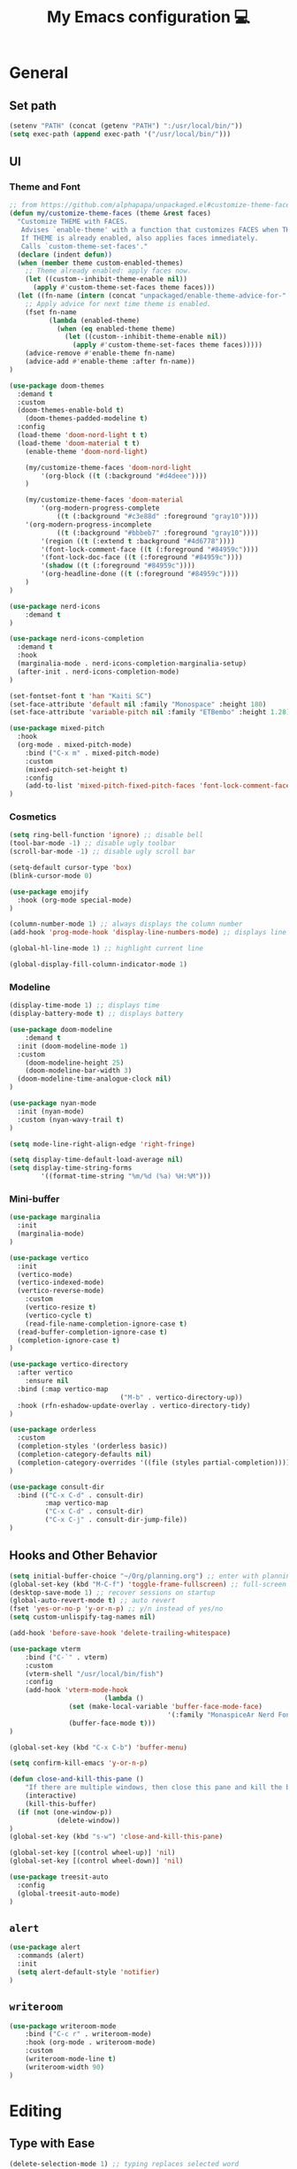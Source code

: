 # -*- buffer-read-only: t -*-
#+TITLE: My Emacs configuration 💻

* General
** Set path
#+BEGIN_SRC emacs-lisp
(setenv "PATH" (concat (getenv "PATH") ":/usr/local/bin/"))
(setq exec-path (append exec-path '("/usr/local/bin/")))
#+END_SRC
** UI
*** Theme and Font
#+BEGIN_SRC emacs-lisp
;; from https://github.com/alphapapa/unpackaged.el#customize-theme-faces
(defun my/customize-theme-faces (theme &rest faces)
  "Customize THEME with FACES.
   Advises `enable-theme' with a function that customizes FACES when THEME is enabled.
   If THEME is already enabled, also applies faces immediately.
   Calls `custom-theme-set-faces'."
  (declare (indent defun))
  (when (member theme custom-enabled-themes)
    ;; Theme already enabled: apply faces now.
    (let ((custom--inhibit-theme-enable nil))
      (apply #'custom-theme-set-faces theme faces)))
  (let ((fn-name (intern (concat "unpackaged/enable-theme-advice-for-" (symbol-name theme)))))
    ;; Apply advice for next time theme is enabled.
    (fset fn-name
          (lambda (enabled-theme)
            (when (eq enabled-theme theme)
              (let ((custom--inhibit-theme-enable nil))
                (apply #'custom-theme-set-faces theme faces)))))
    (advice-remove #'enable-theme fn-name)
    (advice-add #'enable-theme :after fn-name))
)

(use-package doom-themes
  :demand t
  :custom
  (doom-themes-enable-bold t)
	(doom-themes-padded-modeline t)
  :config
  (load-theme 'doom-nord-light t t)
  (load-theme 'doom-material t t)
	(enable-theme 'doom-nord-light)

	(my/customize-theme-faces 'doom-nord-light
		'(org-block ((t (:background "#d4deee"))))
	)

	(my/customize-theme-faces 'doom-material
		'(org-modern-progress-complete
			((t (:background "#c3e88d" :foreground "gray10"))))
    '(org-modern-progress-incomplete
			((t (:background "#bbbeb7" :foreground "gray10"))))
		'(region ((t (:extend t :background "#4d6778"))))
		'(font-lock-comment-face ((t (:foreground "#84959c"))))
		'(font-lock-doc-face ((t (:foreground "#84959c"))))
		'(shadow ((t (:foreground "#84959c"))))
		'(org-headline-done ((t (:foreground "#84959c"))))
	)
)

(use-package nerd-icons
	:demand t
)

(use-package nerd-icons-completion
  :demand t
  :hook
  (marginalia-mode . nerd-icons-completion-marginalia-setup)
  (after-init . nerd-icons-completion-mode)
)

(set-fontset-font t 'han "Kaiti SC")
(set-face-attribute 'default nil :family "Monospace" :height 180)
(set-face-attribute 'variable-pitch nil :family "ETBembo" :height 1.28)

(use-package mixed-pitch
  :hook
  (org-mode . mixed-pitch-mode)
	:bind ("C-x m" . mixed-pitch-mode)
	:custom
	(mixed-pitch-set-height t)
	:config
	(add-to-list 'mixed-pitch-fixed-pitch-faces 'font-lock-comment-face)
)
#+END_SRC
*** Cosmetics
#+begin_src emacs-lisp
(setq ring-bell-function 'ignore) ;; disable bell
(tool-bar-mode -1) ;; disable ugly toolbar
(scroll-bar-mode -1) ;; disable ugly scroll bar

(setq-default cursor-type 'box)
(blink-cursor-mode 0)

(use-package emojify
  :hook (org-mode special-mode)
)

(column-number-mode 1) ;; always displays the column number
(add-hook 'prog-mode-hook 'display-line-numbers-mode) ;; displays line numbers

(global-hl-line-mode 1) ;; highlight current line

(global-display-fill-column-indicator-mode 1)
#+end_src
*** Modeline
#+BEGIN_SRC emacs-lisp
(display-time-mode 1) ;; displays time
(display-battery-mode t) ;; displays battery

(use-package doom-modeline
	:demand t
  :init (doom-modeline-mode 1)
  :custom
	(doom-modeline-height 25)
	(doom-modeline-bar-width 3)
  (doom-modeline-time-analogue-clock nil)
)

(use-package nyan-mode
  :init (nyan-mode)
  :custom (nyan-wavy-trail t)
)

(setq mode-line-right-align-edge 'right-fringe)

(setq display-time-default-load-average nil)
(setq display-time-string-forms
        '((format-time-string "%m/%d (%a) %H:%M")))
#+END_SRC
*** Mini-buffer
#+begin_src emacs-lisp
(use-package marginalia
  :init
  (marginalia-mode)
)

(use-package vertico
  :init
  (vertico-mode)
  (vertico-indexed-mode)
  (vertico-reverse-mode)
	:custom
	(vertico-resize t)
	(vertico-cycle t)
	(read-file-name-completion-ignore-case t)
  (read-buffer-completion-ignore-case t)
  (completion-ignore-case t)
)

(use-package vertico-directory
  :after vertico
	:ensure nil
  :bind (:map vertico-map
							("M-b" . vertico-directory-up))
  :hook (rfn-eshadow-update-overlay . vertico-directory-tidy)
)

(use-package orderless
  :custom
  (completion-styles '(orderless basic))
  (completion-category-defaults nil)
  (completion-category-overrides '((file (styles partial-completion))))
)

(use-package consult-dir
  :bind (("C-x C-d" . consult-dir)
         :map vertico-map
         ("C-x C-d" . consult-dir)
         ("C-x C-j" . consult-dir-jump-file))
)
#+end_src
** Hooks and Other Behavior
#+BEGIN_SRC emacs-lisp
(setq initial-buffer-choice "~/Org/planning.org") ;; enter with planning.org
(global-set-key (kbd "M-C-f") 'toggle-frame-fullscreen) ;; full-screen
(desktop-save-mode 1) ;; recover sessions on startup
(global-auto-revert-mode t) ;; auto revert
(fset 'yes-or-no-p 'y-or-n-p) ;; y/n instead of yes/no
(setq custom-unlispify-tag-names nil)

(add-hook 'before-save-hook 'delete-trailing-whitespace)

(use-package vterm
	:bind ("C-`" . vterm)
	:custom
	(vterm-shell "/usr/local/bin/fish")
	:config
	(add-hook 'vterm-mode-hook
						(lambda ()
               (set (make-local-variable 'buffer-face-mode-face)
										'(:family "MonaspiceAr Nerd Font"))
               (buffer-face-mode t)))
)

(global-set-key (kbd "C-x C-b") 'buffer-menu)

(setq confirm-kill-emacs 'y-or-n-p)

(defun close-and-kill-this-pane ()
	"If there are multiple windows, then close this pane and kill the buffer in it."
	(interactive)
	(kill-this-buffer)
  (if (not (one-window-p))
			(delete-window))
)
(global-set-key (kbd "s-w") 'close-and-kill-this-pane)

(global-set-key [(control wheel-up)] 'nil)
(global-set-key [(control wheel-down)] 'nil)

(use-package treesit-auto
  :config
  (global-treesit-auto-mode)
)
#+END_SRC
** =alert=
#+BEGIN_SRC emacs-lisp
(use-package alert
  :commands (alert)
  :init
  (setq alert-default-style 'notifier)
)
#+END_SRC
** =writeroom=
#+begin_src emacs-lisp
(use-package writeroom-mode
	:bind ("C-c r" . writeroom-mode)
	:hook (org-mode . writeroom-mode)
	:custom
	(writeroom-mode-line t)
	(writeroom-width 90)
)
#+end_src
* Editing
** Type with Ease
#+BEGIN_SRC emacs-lisp
(delete-selection-mode 1) ;; typing replaces selected word
(global-flycheck-mode 1)

(use-package flyspell
  :ensure nil
  :custom
  (ispell-program-name "hunspell")
	(ispell-really-hunspell t)
  :hook
  (prog-mode . flyspell-prog-mode)
	(text-mode . flyspell-mode)
  :config
  (dolist (my-list '((org-property-drawer-re)
                     ("=" "=") ("~" "~")
                     ("^#\\+BEGIN_SRC" . "^#\\+END_SRC")))
    (add-to-list 'ispell-skip-region-alist my-list))
)

(setq-default auto-fill-function 'do-auto-fill)
(setq-default fill-column 85)
(setq-default tab-width 2)

(electric-pair-mode 1)
(setq electric-pair-preserve-balance nil)

(use-package comment-dwim-2
  :bind
  ("M-;" . comment-dwim-2)
)
#+END_SRC
** Completion
#+BEGIN_SRC emacs-lisp
(use-package company
  :init
  (add-hook 'after-init-hook 'global-company-mode)
  :custom
  (company-dabbrev-downcase 0)
	(company-idle-delay 0.25)
	(company-minimum-prefix-length 4)
	(company-tooltip-align-annotations t)
	(emojify-company-tooltips-p t)
)

;; saves mini-buffer history
(use-package savehist
  :init (savehist-mode)
)

(use-package yasnippet
	:hook (prog-mode . yas-minor-mode)
)

(use-package which-key
  :ensure nil
  :diminish
  :custom
  (which-key-mode t)
  (which-key-add-column-padding 2)
  (which-key-allow-multiple-replacements t)
  (which-key-idle-delay 0.8)
  (which-key-min-display-lines 6)
  (which-key-side-window-slot -10)
)
#+END_SRC
** Quick dictionary
#+BEGIN_SRC emacs-lisp
(use-package define-word
  :bind ("C-c d" . define-word-at-point)
)

(use-package mw-thesaurus
  :bind ("C-c t" . mw-thesaurus-lookup-at-point)
)
#+END_SRC
** =markdown-mode=
#+BEGIN_SRC emacs-lisp
(use-package markdown-mode
  :commands (markdown-mode gfm-mode)
  :mode (("README\\.md\\'" . gfm-mode)
         ("\\.md\\'" . markdown-mode)
         ("\\.markdown\\'" . markdown-mode))
  :init (setq markdown-command "multimarkdown")
)
#+END_SRC
** =drag-stuff=
#+BEGIN_SRC emacs-lisp
(use-package drag-stuff
  :init (drag-stuff-global-mode 1)
  :bind (("<C-M-up>" . drag-stuff-up)
				 ("<C-M-down>" . drag-stuff-down))
)
#+END_SRC
** multicursor
#+BEGIN_SRC emacs-lisp
(use-package multiple-cursors
  :bind
  ("C-S-c C-S-c" . mc/edit-lines)
  ("C->" . mc/mark-next-like-this)
  ("C-<" . mc/mark-previous-like-this)
  ("C-c C-<" . mc/mark-all-like-this)
)
#+END_SRC
** rainbow mode
#+begin_src emacs-lisp
(use-package rainbow-mode
	:defer t
)
#+end_src
* PDF
#+begin_src emacs-lisp
(add-to-list
 'display-buffer-alist
 '("\\.pdf$*" (display-buffer-reuse-window display-buffer-in-side-window)
   (window-width . 0.5)
   (side . left)))

(use-package pdf-tools
	:defer t
	:mode  ("\\.pdf\\'" . pdf-view-mode)
)
#+end_src
* org
** Prerequisite
#+BEGIN_SRC
(global-font-lock-mode 1)
#+end_src
** Cosmetics for Org
#+begin_src emacs-lisp
(set-face-attribute 'org-block nil :foreground 'unspecified :inherit 'fixed-pitch)
(set-face-attribute 'org-table nil :inherit 'fixed-pitch)
(set-face-attribute 'org-formula nil :inherit 'fixed-pitch)
(set-face-attribute 'org-code nil :inherit '(shadow fixed-pitch))
(set-face-attribute 'org-verbatim nil :inherit '(shadow fixed-pitch))
(set-face-attribute 'org-special-keyword nil :inherit '(font-lock-comment-face fixed-pitch))
(set-face-attribute 'org-meta-line nil :inherit '(font-lock-comment-face fixed-pitch))
(set-face-attribute 'org-checkbox nil :inherit 'fixed-pitch)
#+end_src
** =org=
#+BEGIN_SRC emacs-lisp
(add-hook 'org-mode-hook
          (lambda () (run-hooks 'prog-mode-hook)))

(use-package org
  :init (org-clock-persistence-insinuate)
	:hook ((org-mode . org-indent-mode)
				 (org-mode . turn-on-org-cdlatex))
  :bind (("C-c l" . org-store-link)
         ("C-c a" . org-agenda)
         ("C-c c" . org-capture)
         ("C-c b" . org-switchb)
         ("C-c C-x C-o" . org-clock-out)
         )
	:custom
	(org-startup-indented t)
	(org-startup-with-inline-images t)
	(org-startup-folded t)
  (org-default-notes-file (concat org-directory "/notes.org"))

	(org-ellipsis "↴")

	(org-edit-src-content-indentation 0)
  (org-src-tab-acts-natively t)
	(org-src-fontify-natively t)
  (org-src-preserve-indentation t)

	(org-clock-persist 'history)
	(org-log-repeat nil)
	(org-agenda-span 1)
  (org-support-shift-select t)
  (org-todo-keywords (quote ((sequence "TODO" "IN PROGRESS" "PAUSED" "|" "DONE"))))
  (org-clock-idle-time 15)
	(org-agenda-skip-scheduled-if-done t)
	(org-agenda-skip-deadline-if-done t)
	(org-agenda-skip-scheduled-repeats-after-deadline t)
  (agenda-skip-scheduled-if-deadline-is-shown 'repeated-after-deadline)
  (inhibit-compacting-font-caches t)
	(org-refile-use-outline-path "file")
  (org-columns-default-format "%50ITEM(Task) %10Effort(Effort){:} %10CLOCKSUM")
	(org-refile-targets '((org-agenda-files :maxlevel . 3)))
	(org-outline-path-complete-in-steps nil)
  (org-agenda-files '("~/Org/planning.org" "~/Org/Research" "~/Org/OrgRoam"))
  :config
  (setq org-agenda-deadline-faces
        '((1.001 . error)
          (1.0 . org-warning)
          (0.5 . org-upcoming-deadline)
          (0.0 . org-upcoming-distant-deadline)))

	(defun org-journal-find-location ()
    (org-journal-new-entry t)
    (goto-char (point-max))
    (re-search-backward "^\\*")
	)

	(setq org-format-latex-options
				(plist-put org-format-latex-options :scale 1.8))

  (setq org-capture-templates
      '(("t" "TODO Entry" entry (file "~/Org/Planning.org")
         "* TODO %^{Description}\n")
        ("j" "Journal Entry" entry
           (function org-journal-find-location)
           "* %(format-time-string org-journal-time-format) %^{Title}\n%?")
        ("r" "Weekly Review" entry
           (function org-journal-find-location)
           "* Weekly Review %(format-time-string org-journal-time-format)\n%i%?" :created t)
        ("k" "Quote" entry (file "~/Org/Babel/quotes.org")
         "* %^{Author}, /%^{Work}/\n%U\n%i#+BEGIN_QUOTE\n%?\n#+END_QUOTE\n")
        ("b" "Book" entry (file "~/Org/Babel/books.org")
         "* TODO %^{Work}\n+ %^{Author}\n+ %u\n")
        )
      )
)

(use-package org-cdlatex
	:ensure nil
	:after org
	:bind
	  (:map org-cdlatex-mode-map
        ("`" . org-cdlatex-math-modify)
        ("'" . nil)
        ("@" . cdlatex-math-symbol))
)
#+END_SRC
** =org-fragtog=
#+begin_src emacs-lisp
(use-package org-fragtog
	:after org
	:custom
	(org-fragtog-preview-delay 0.5)
)
#+end_src
** =org-super-agenda=
#+begin_src emacs-lisp
(use-package org-super-agenda
	:hook (org-mode . org-super-agenda-mode)
	:config
	(setq org-super-agenda-groups
				'((:auto-outline-path t)
					)
	)
)
#+end_src
** =org-modern=
#+begin_src emacs-lisp
(use-package org-modern
	:hook (org-mode . global-org-modern-mode)
	:custom
	(org-modern-star 'fold)
  (org-catch-invisible-edits 'show-and-error)
  (org-special-ctrl-a/e t)
  (org-insert-heading-respect-content t)
  (org-agenda-tags-column 0)
  (org-modern-block-name 0)
  (org-modern-keyword nil)
  (org-modern-priority nil)
	(org-modern-fold-stars
	 '(("⇛" . "⇓") ("⏵" . "▽") ("⯈" . "⯆") ("▸" . "▿") ("▸" . "▿")))
	:config
	(setq org-modern-todo-faces '(
	  ("IN PROGRESS" :foreground "orange" :inverse-video t :weight semibold)
		("PAUSED" :foreground "yellow" :inverse-video t :weight semibold)))

	(setq org-modern-tag-faces '(
	  ("TOREAD" :foreground "#b8dbce")
		("REREAD" :foreground "#dbceb8")
		("READ" :foreground "#d7dbb8")))
)
#+end_src
** =calfw=
#+begin_src emacs-lisp
(use-package calfw
	:defer t
)

(use-package calfw-org
	:bind ("C-c o c" . cfw:open-org-calendar)
	:custom
	(cfw:org-overwrite-default-keybinding t)
)
#+end_src
** =org-bullets=
#+BEGIN_SRC emacs-lisp
(use-package org-bullets
	:hook (org-mode . org-bullets-mode)
)
#+END_SRC
** =org-journal=
#+BEGIN_SRC emacs-lisp
(use-package org-journal
	:defer t
  :custom
  (org-journal-file-type 'yearly)
  (org-journal-file-format "%Y.org")
  (org-journal-dir  "~/Org/journal/")
  (org-journal-date-format "%A, %m/%d/%Y")
  (org-journal-time-format "%H:%M")
)

(with-eval-after-load 'org-journal
  (remove-hook 'calendar-today-visible-hook 'org-journal-mark-entries)
  (remove-hook 'calendar-today-invisible-hook 'org-journal-mark-entries))
#+END_SRC
** =org-pomodoro=
#+BEGIN_SRC emacs-lisp
(use-package org-pomodoro
  :after org
  :bind (("C-c p" . org-pomodoro))
  :custom
  (org-pomodoro-ticking-sound-p nil)
  (org-clock-mode-line-total 'today)
  (org-pomodoro-manual-break t)
  (org-pomodoro-length 50)
  (org-pomodoro-short-break-length 5)
  (org-pomodoro-long-break-length 10)
  (org-pomodoro-long-break-frequency 2)
  (org-pomodoro-finished-sound "~/.emacs.d/audio/goes-without-saying.mp3")
  (org-pomodoro-overtime-sound "~/.emacs.d/audio/goes-without-saying.mp3")
  (org-pomodoro-short-break-sound "~/.emacs.d/audio/deduction.mp3")
  (org-pomodoro-long-break-sound "~/.emacs.d/audio/solemn.mp3")
)
#+END_SRC
** =org-roam=
#+begin_src emacs-lisp
(use-package org-roam
  :bind (("C-c n l" . org-roam-buffer-toggle)
         ("C-c n f" . org-roam-node-find)
         ("C-c n i" . org-roam-node-insert)
         ("C-c n c" . org-roam-capture))
  :custom
  (org-roam-directory (file-truename "~/Org/OrgRoam/"))
  :config
  (org-roam-db-autosync-mode)
)
#+end_src
** TODO =org-rifle=
#+begin_src emacs-lisp
(use-package helm-org-rifle
	:after org
)
#+end_src
** =zotxt=
#+begin_src emacs-lisp
(use-package zotxt
	:hook (org-mode . org-zotxt-mode)
	:custom
	(zotxt-default-bibliography-style "chicago-author-date")
	(zotxt-default-search-method :title-creator-year)
)
#+end_src
* LaTeX
** =AUCTeX=
#+BEGIN_SRC emacs-lisp
(add-hook 'LaTeX-mode-hook
          (lambda () (run-hooks 'prog-mode-hook)))

(use-package tex
  :ensure auctex
  :mode ("\\.tex\\'" . LaTeX-mode)
	:commands TeX-command-run-all
  :bind ("s-[" . TeX-command-run-all) ;; C-c C-a
	:hook ((LaTeX-mode . TeX-source-correlate-mode)
				 (LaTeX-mode . turn-on-reftex))
	:custom
  (TeX-auto-save t)
  (TeX-parse-self t)
  (LaTeX-electric-left-right-brace 1)
  (TeX-source-correlate-method 'synctex)
  (TeX-source-correlate-mode t)
  (TeX-source-correlate-start-server t)
  (TeX-PDF-mode t)
	(reftex-plug-into-AUCTeX t)
  :config
	(setq emojify-mode -1)
	(setq-default TeX-engine 'luatex)
  (setq-default TeX-master t)

	(setq TeX-view-program-list
      '(("Skim" "/Applications/Skim.app/Contents/SharedSupport/displayline %n %o %b")))

	(setq TeX-view-program-selection '((output-pdf "Skim")))
)
#+END_SRC
** =cdlatex=
#+BEGIN_SRC emacs-lisp
(eval-after-load 'cdlatex ;; disable cdlatex auto paren
  (lambda ()
    (substitute-key-definition 'cdlatex-pbb nil cdlatex-mode-map)
    (substitute-key-definition 'cdlatex-dollar nil cdlatex-mode-map)
		(substitute-key-definition 'cdlatex-sub-superscript nil cdlatex-mode-map)
    ;; yasnippet kdb takes priority
    (unless (eq (caar minor-mode-map-alist) 'yas-minor-mode)
      (let ((mykeys (assq 'yas-minor-mode minor-mode-map-alist)))
        (assq-delete-all 'yas-minor-mode minor-mode-map-alist)
        (add-to-list 'minor-mode-map-alist mykeys))))
)

(use-package cdlatex
  :hook (LaTeX-mode . turn-on-cdlatex)
  :init
  (setq cdlatex-math-modify-prefix 96  ;; "`"
        cdlatex-math-symbol-prefix 64) ;; "@"
	:config
  (setq cdlatex-math-symbol-alist
        '((?0 ("\\varnothing" ))
          (?e ("\\varepsilon"))
          (62 ("\\geq")) ;; "<"
          (60 ("\\leq" "\\vartriangleleft" "\\preccurlyeq")) ;; ">"
          (123 ("\\subseteq" "\\subset")) ;; "{"
          (125 ("\\supset" "\\supseteq")) ;; "}"
          (?~ ("\\simeq" "\\approx"))
          (?! ("\\neq" "\\neg"))
          (?c ("\\circ"))
          (?. ("\\ldots" "\\cdot"))
          (91 ("\\Longleftarrow")) ;; "["
          (93 ("\\Longrightarrow" "\\Rightarrow")) ;; "]"
          (?+ ("\\oplus"))
          (?| ("\\mid"))
          (?F ("\\Phi"))
          (?n ("\\nabla"))
          (?t ("\\tau" "\\to"))
          (?S ("\\sum" "\\Sigma"))
          (?* ("\\times" "\\otimes"))
          (?= ("\\equiv"))
					(?- ("\\vdash" "\\models"))
          (?B ("\\Box"))
          (?D ("\\Delta" "\\Diamond"))
					(?V ("\\bigvee"))
					(?& ("\\wedge" "\bigwedge"))
          ))
  (setq cdlatex-math-modify-alist
        '((?B "\\mathbb" nil t nil nil)
          (?c "\\mathcal" nil t nil nil)
          (?2 "\\sqrt" nil t nil nil)
          (?t "\\text" nil t nil nil)
          (?v "\\vv" nil t nil nil)
          (?f "\\mathfrak" nil t nil nil)
          (?m "\\pmod" nil t nil nil)
          (?- "\\overline" nil t nil nil)
          (?_ "\\underline" "\\underline" t nil nil)
          (?~ "\\widetilde" nil t nil nil)
          (?^ "\\widehat" nil t nil nil)
					(?s "\\mathsf" "\\textsf" t nil nil)
					(?b "\\bm" "\\textbf" t nil nil)
          ))
  (setq cdlatex-command-alist
      '(("axm" "Insert axiom environment"
         "" cdlatex-environment ("axiom") t nil)
        ("prop" "Insert proposition environment"
           "" cdlatex-environment ("proposition") t nil)
				("thm" "Insert theorem environment"
           "" cdlatex-environment ("theorem") t nil)
        ("lcm" "Insert `lcm'"
         "\\text{lcm}" cdlatex-position-cursor nil nil t)
        ("gal" "Insert Galois group"
         "\\text{Gal}(?)" cdlatex-position-cursor nil nil t)
        ("irr" "Insert `irr'"
         "\\text{irr}_{?}()" cdlatex-position-cursor nil nil t)
				("gn" "Insert gödel numbering"
         "\\ulcorner ?\\urcorner" cdlatex-position-cursor nil nil t)
        ("im" "Insert image"
         "\\text{im}(?)" cdlatex-position-cursor nil nil t)
				("mfa" "Insert A-quantifier in metalanguage"
         "\\rotatebox[origin=c]{180}{A}" cdlatex-position-cursor nil nil t)
				("lpa" "Insert L_PA"
         "\\mathcal{L}_{\\textsf{PA}}" cdlatex-position-cursor nil nil t)
        ))
)
#+END_SRC
* Lean
#+begin_src emacs-lisp
(use-package lean4-mode
	:mode ("\\.lean$" . lean4-mode)
  :commands lean4-mode
  :vc (:url "https://github.com/leanprover-community/lean4-mode.git"
       :rev :last-release
       )
)
#+end_src
* RSS
#+begin_src emacs-lisp
(use-package elfeed
	:bind ("C-c w e" . elfeed)
)

(use-package elfeed-org
  :after elfeed
  :config
  (elfeed-org)
)

(use-package elfeed-notifier
	:load-path "elpa/elfeed-notifier/"
	:hook (elfeed-search-mode . elfeed-notifier-mode)
	:custom
	(elfeed-notifier-alert-mode-line t)
	:config
	(defun my/elfeed-notifier-mode-line-formatter (nb)
	  "Take the number NB of entries and format the string for the modeline"
	  (when (> nb 0)
	    (propertize (format "󠀠󠀠%s " nb) 'face 'elfeed-notifier-modeline-face)))
	(setq elfeed-notifier-modeline-formatter 'my/elfeed-notifier-mode-line-formatter)
)
#+end_src
* TODO LLM
#+begin_src emacs-lisp
(use-package gptel
	:defer t
)
#+end_src
* GitHub integration
** =Magit=
#+BEGIN_SRC emacs-lisp
(use-package magit
  :bind
  ("C-x g" . magit-status)
)
#+END_SRC
** Git-gutter
#+begin_src emacs-lisp
(use-package git-gutter
	:commands git-gutter-mode
  :custom
  (git-gutter:update-interval 0.5)
)

(use-package git-gutter-fringe
	:ensure nil
	:after git-gutter
  :config
  (define-fringe-bitmap 'git-gutter-fr:added [224] nil nil '(center repeated))
  (define-fringe-bitmap 'git-gutter-fr:modified [224] nil nil '(center repeated))
  (define-fringe-bitmap 'git-gutter-fr:deleted [128 192 224 240] nil nil 'bottom)
)
#+end_src
